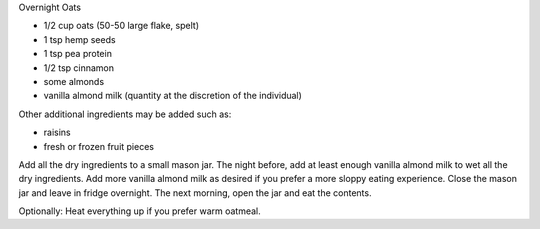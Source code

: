Overnight Oats

* 1/2 cup oats (50-50 large flake, spelt)
* 1 tsp hemp seeds
* 1 tsp pea protein
* 1/2 tsp cinnamon
* some almonds
* vanilla almond milk (quantity at the discretion of the individual)

Other additional ingredients may be added such as:

* raisins
* fresh or frozen fruit pieces

Add all the dry ingredients to a small mason jar.
The night before, add at least enough vanilla almond milk to wet all the dry ingredients.
Add more vanilla almond milk as desired if you prefer a more sloppy eating experience.
Close the mason jar and leave in fridge overnight.
The next morning, open the jar and eat the contents.

Optionally:  Heat everything up if you prefer warm oatmeal.

